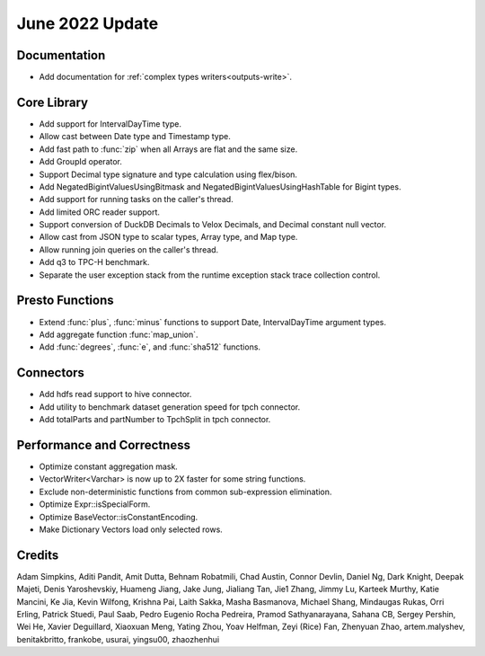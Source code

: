 ********************
June 2022 Update
********************

Documentation
=============

* Add documentation for :ref:`complex types writers<outputs-write>`.

Core Library
============

* Add support for IntervalDayTime type.
* Allow cast between Date type and Timestamp type.
* Add fast path to :func:`zip` when all Arrays are flat and the same size.
* Add GroupId operator.
* Support Decimal type signature and type calculation using flex/bison.
* Add NegatedBigintValuesUsingBitmask and NegatedBigintValuesUsingHashTable for Bigint types.
* Add support for running tasks on the caller's thread.
* Add limited ORC reader support.
* Support conversion of DuckDB Decimals to Velox Decimals, and Decimal constant null vector.
* Allow cast from JSON type to scalar types, Array type, and Map type.
* Allow running join queries on the caller's thread.
* Add q3 to TPC-H benchmark.
* Separate the user exception stack from the runtime exception stack trace collection control.

Presto Functions
================

* Extend :func:`plus`, :func:`minus` functions to support Date, IntervalDayTime argument types.
* Add aggregate function :func:`map_union`.
* Add :func:`degrees`, :func:`e`, and :func:`sha512` functions.

Connectors
==========

* Add hdfs read support to hive connector.
* Add utility to benchmark dataset generation speed for tpch connector.
* Add totalParts and partNumber to TpchSplit in tpch connector.

Performance and Correctness
===========================

* Optimize constant aggregation mask.
* VectorWriter<Varchar> is now up to 2X faster for some string functions.
* Exclude non-deterministic functions from common sub-expression elimination.
* Optimize Expr::isSpecialForm.
* Optimize BaseVector::isConstantEncoding.
* Make Dictionary Vectors load only selected rows.

Credits
=======

Adam Simpkins, Aditi Pandit, Amit Dutta, Behnam Robatmili, Chad Austin,
Connor Devlin, Daniel Ng, Dark Knight, Deepak Majeti, Denis Yaroshevskiy,
Huameng Jiang, Jake Jung, Jialiang Tan, Jie1 Zhang, Jimmy Lu, Karteek Murthy,
Katie Mancini, Ke Jia, Kevin Wilfong, Krishna Pai, Laith Sakka, Masha Basmanova,
Michael Shang, Mindaugas Rukas, Orri Erling, Patrick Stuedi, Paul Saab,
Pedro Eugenio Rocha Pedreira, Pramod Sathyanarayana, Sahana CB, Sergey Pershin,
Wei He, Xavier Deguillard, Xiaoxuan Meng, Yating Zhou, Yoav Helfman, Zeyi (Rice) Fan,
Zhenyuan Zhao, artem.malyshev, benitakbritto, frankobe, usurai, yingsu00, zhaozhenhui